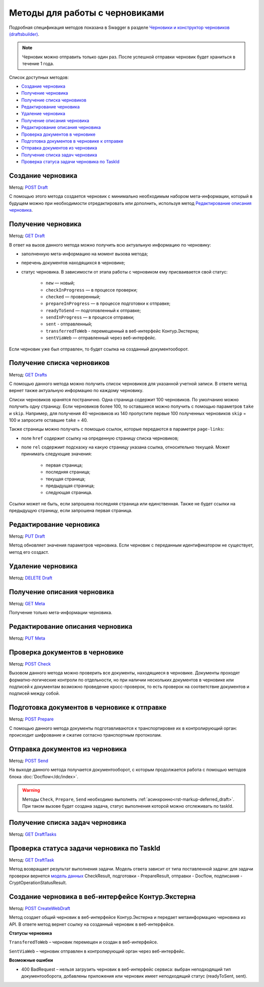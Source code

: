 .. _`Черновики и конструктор черновиков (draftsbuilder)`: https://developer.kontur.ru/doc/extern.drafts
.. _`POST Draft`: https://developer.kontur.ru/doc/extern.drafts/method?type=post&path=%2Fv1%2F%7BaccountId%7D%2Fdrafts
.. _`PUT Draft`: https://developer.kontur.ru/doc/extern.drafts/method?type=put&path=%2Fv1%2F%7BaccountId%7D%2Fdrafts%2F%7BdraftId%7D
.. _`DELETE Draft`: https://developer.kontur.ru/doc/extern.drafts/method?type=delete&path=%2Fv1%2F%7BaccountId%7D%2Fdrafts%2F%7BdraftId%7D
.. _`GET Draft`: https://developer.kontur.ru/doc/extern.drafts/method?type=get&path=%2Fv1%2F%7BaccountId%7D%2Fdrafts%2F%7BdraftId%7D
.. _`GET Meta`: https://developer.kontur.ru/doc/extern.drafts/method?type=get&path=%2Fv1%2F%7BaccountId%7D%2Fdrafts%2F%7BdraftId%7D%2Fmeta
.. _`PUT Meta`: https://developer.kontur.ru/doc/extern.drafts/method?type=put&path=%2Fv1%2F%7BaccountId%7D%2Fdrafts%2F%7BdraftId%7D%2Fmeta
.. _`POST Check`: https://developer.kontur.ru/doc/extern.drafts/method?type=post&path=%2Fv1%2F%7BaccountId%7D%2Fdrafts%2F%7BdraftId%7D%2Fcheck
.. _`POST Prepare`: https://developer.kontur.ru/doc/extern.drafts/method?type=post&path=%2Fv1%2F%7BaccountId%7D%2Fdrafts%2F%7BdraftId%7D%2Fprepare
.. _`POST Send`: https://developer.kontur.ru/doc/extern.drafts/method?type=post&path=%2Fv1%2F%7BaccountId%7D%2Fdrafts%2F%7BdraftId%7D%2Fsend
.. _`GET DraftTasks`: https://developer.kontur.ru/doc/extern.drafts/method?type=get&path=%2Fv1%2F%7BaccountId%7D%2Fdrafts%2F%7BdraftId%7D%2Ftasks
.. _`GET DraftTask`: https://developer.kontur.ru/doc/extern.drafts/method?type=get&path=%2Fv1%2F%7BaccountId%7D%2Fdrafts%2F%7BdraftId%7D%2Ftasks%2F%7BapiTaskId%7D
.. _`модель данных`: https://developer.kontur.ru/doc/extern.drafts/models
.. _`POST CreateWebDraft`: https://developer.kontur.ru/doc/extern.drafts/method?type=post&path=%2Fv1%2F%7BaccountId%7D%2Fdrafts%2F%7BdraftId%7D%2Fcreate-web-draft 
.. _`GET Drafts`: https://developer.kontur.ru/doc/extern.drafts/method?type=get&path=%2Fv1%2F%7BaccountId%7D%2Fdrafts 

Методы для работы с черновиками
===============================

Подробная спецификация методов показана в Swagger в разделе `Черновики и конструктор черновиков (draftsbuilder)`_.

.. note:: Черновик можно отправить только один раз. После успешной отправки черновик будет храниться в течение 1 года. 

Список доступных методов:

* `Создание черновика`_
* `Получение черновика`_
* `Получение списка черновиков`_
* `Редактирование черновика`_
* `Удаление черновика`_
* `Получение описания черновика`_
* `Редактирование описания черновика`_
* `Проверка документов в черновике`_
* `Подготовка документов в черновике к отправке`_
* `Отправка документов из черновика`_
* `Получение списка задач черновика`_
* `Проверка статуса задачи черновика по TaskId`_

.. _rst-markup-createdraft:

Создание черновика 
------------------

Метод: `POST Draft`_

С помощью этого метода создается черновик с минимально необходимым набором мета-информации, который в будущем можно при необходимости отредактировать или дополнить, используя метод `Редактирование описания черновика`_.

.. _rst-markup-draft:

Получение черновика 
-------------------

Метод: `GET Draft`_

В ответ на вызов данного метода можно получить всю актуальную информацию по черновику:

* заполненную мета-информацию на момент вызова метода;
* перечень документов находящихся в черновике;
* статус черновика. В зависимости от этапа работы с черновиком ему присваивается свой статус:

    * ``new`` — новый;
    * ``checkInProgress`` —  в процессе проверки;
    * ``checked`` — проверенный;
    * ``prepareInProgress`` — в процессе подготовки к отправке;
    * ``readyToSend`` — подготовленный к отправке;
    * ``sendInProgress`` — в процессе отправки;
    * ``sent`` - отправленный;
    * ``transferredToWeb`` - перемещенный в веб-интерфейс Контур.Экстерна;
    * ``sentViaWeb`` — отправленный через веб-интерфейс.

Если черновик уже был отправлен, то будет ссылка на созданный документооборот.

Получение списка черновиков
---------------------------

Метод: `GET Drafts`_

С помощью данного метода можно получить список черновиков для указанной учетной записи. В ответе метод вернет также актуальную информацию по каждому черновику.

Списки черновиков хранятся постранично. Одна страница содержит 100 черновиков. По умолчанию можно получить одну страницу. Если черновиков более 100, то оставшиеся можно получить с помощью параметров ``take`` и ``skip``. Например, для получения 40 черновиков из 140 пропустите первые 100 полученных черновиков ``skip`` = 100 и запросите оставшие ``take`` = 40. 

Также страницы можно получать с помощью ссылок, которые передаются в параметре ``page-links``:

* поле ``href`` содержит ссылку на опреденную страницу списка черновиков;
* поле ``rel`` содержиит подсказку на какую страницу указана ссылка, относительно текущей. Может принимать следующие значения:

    * первая страница;
    * последняя страница;
    * текущая страница;
    * предыдущая страница;
    * следующая страница. 

Ссылки может не быть, если запрошена последняя страница или единственная. Также не будет ссылки на предыдущую страницу, если запрошена первая страница. 

Редактирование черновика 
------------------------

Метод: `PUT Draft`_

Метод обновляет значения параметров черновика. Если черновик с переданным идентификатором не существует, метод его создаст. 

Удаление черновика 
------------------

Метод: `DELETE Draft`_

Получение описания черновика 
----------------------------

Метод: `GET Meta`_

Получение только мета-информации черновика.

Редактирование описания черновика 
---------------------------------
Метод: `PUT Meta`_

.. _rst-markup-check:

Проверка документов в черновике 
-------------------------------

Метод: `POST Check`_

Вызовом данного метода можно проверить все документы, находящиеся в черновике. Документы проходят форматно-логические контроли по отдельности, но при наличии нескольких документов в черновике или подписей к документам возможно проведение кросс-проверок, то есть проверок на соответствие документов и подписей между собой. 


.. _rst-markup-prepare:

Подготовка документов в черновике к отправке 
--------------------------------------------

Метод: `POST Prepare`_

С помощью данного метода документы подготавливаются к транспортировке их в контролирующий орган: происходит шифрование и сжатие согласно транспортным протоколам.

.. _rst-markup-send:

Отправка документов из черновика 
--------------------------------

Метод: `POST Send`_

На выходе данного метода получается документооборот, с которым продолжается работа с помощью методов блока :doc:`Docflow</dc/index>`.

.. warning:: Методы ``Check``, ``Prepare``, ``Send`` необходимо выполнять :ref:`асинхронно<rst-markup-deferred_draft>`. При таком вызове будет создана задача, статус выполнения которой можно отслеживать по taskId. 

Получение списка задач черновика
--------------------------------

Метод: `GET DraftTasks`_

.. _rst-markup-DraftTasks:

Проверка статуса задачи черновика по TaskId
-------------------------------------------

Метод: `GET DraftTask`_

Метод  возвращает результат выполнения задачи. Модель ответа зависит от типа поставленной задачи: для задачи проверки вернется `модель данных`_ CheckResult, подготовки - PrepareResult, отправки - Docflow, подписания - CryptOperationStatusResult.

.. _rst-markup-CreateWebDraft:

Создание черновика в веб-интерфейсе Контур.Экстерна
---------------------------------------------------

Метод: `POST CreateWebDraft`_

Метод создает общий черновик в веб-интерфейсе Контур.Экстерна и передает метаинформацию черновика из API. В ответе метод вернет ссылку на созданный черновик в веб-интерфейсе.

**Статусы черновика**

``TransferedToWeb`` – черновик перемещен и создан в веб-интерфейсе. 

``SentViaWeb`` – черновик отправлен в контролирующий орган через веб-интерфейс. 

**Возможные ошибки**

* 400 BadRequest – нельзя загрузить черновик в веб-интерфейс сервиса: выбран неподходящий тип документооборота, добавлены приложения или черновик имеет неподходящий статус (readyToSent, sent).

